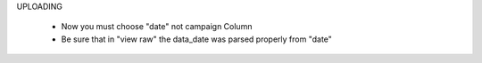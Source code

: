 


UPLOADING

 - Now you must choose "date" not campaign Column
 - Be sure that in "view raw" the data_date was parsed properly from "date"
